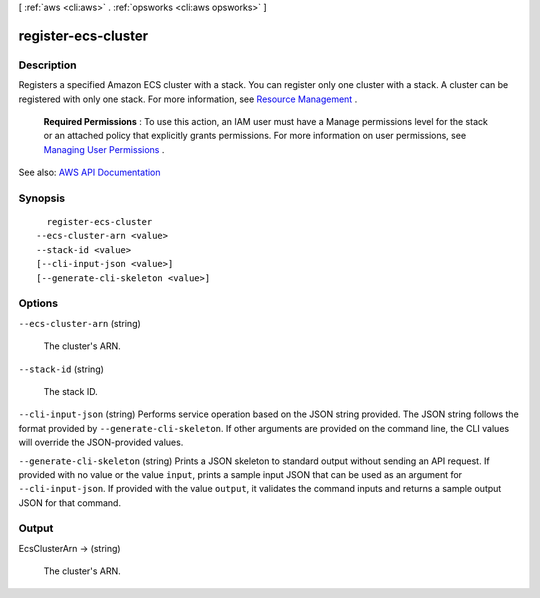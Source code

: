 [ :ref:`aws <cli:aws>` . :ref:`opsworks <cli:aws opsworks>` ]

.. _cli:aws opsworks register-ecs-cluster:


********************
register-ecs-cluster
********************



===========
Description
===========



Registers a specified Amazon ECS cluster with a stack. You can register only one cluster with a stack. A cluster can be registered with only one stack. For more information, see `Resource Management <http://docs.aws.amazon.com/opsworks/latest/userguide/workinglayers-ecscluster.html>`_ .

 

 **Required Permissions** : To use this action, an IAM user must have a Manage permissions level for the stack or an attached policy that explicitly grants permissions. For more information on user permissions, see `Managing User Permissions <http://docs.aws.amazon.com/opsworks/latest/userguide/opsworks-security-users.html>`_ .



See also: `AWS API Documentation <https://docs.aws.amazon.com/goto/WebAPI/opsworks-2013-02-18/RegisterEcsCluster>`_


========
Synopsis
========

::

    register-ecs-cluster
  --ecs-cluster-arn <value>
  --stack-id <value>
  [--cli-input-json <value>]
  [--generate-cli-skeleton <value>]




=======
Options
=======

``--ecs-cluster-arn`` (string)


  The cluster's ARN.

  

``--stack-id`` (string)


  The stack ID.

  

``--cli-input-json`` (string)
Performs service operation based on the JSON string provided. The JSON string follows the format provided by ``--generate-cli-skeleton``. If other arguments are provided on the command line, the CLI values will override the JSON-provided values.

``--generate-cli-skeleton`` (string)
Prints a JSON skeleton to standard output without sending an API request. If provided with no value or the value ``input``, prints a sample input JSON that can be used as an argument for ``--cli-input-json``. If provided with the value ``output``, it validates the command inputs and returns a sample output JSON for that command.



======
Output
======

EcsClusterArn -> (string)

  

  The cluster's ARN.

  

  

